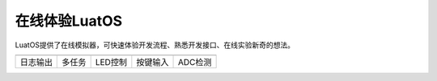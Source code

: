 在线体验LuatOS
==============

LuatOS提供了在线模拟器，可快速体验开发流程、熟悉开发接口、在线实验新奇的想法。

========  ======  =======  ========  =======
|i1|      |i2|    |i3|     |i4|      |i5|
--------  ------  -------  --------  -------
日志输出  多任务  LED控制  按键输入  ADC检测
========  ======  =======  ========  =======


.. |i1| image:: ../_static/emulator/log.svg
    :target: https://wiki.luatos.com/_static/luatos-emulator/log.html
    :width: 100

.. |i2| image:: ../_static/emulator/task.svg
    :target: https://wiki.luatos.com/_static/luatos-emulator/task.html
    :width: 100

.. |i3| image:: ../_static/emulator/led.svg
    :target: https://wiki.luatos.com/_static/luatos-emulator/led.html
    :width: 100

.. |i4| image:: ../_static/emulator/key.svg
    :target: https://wiki.luatos.com/_static/luatos-emulator/key.html
    :width: 100

.. |i5| image:: ../_static/emulator/adc.svg
    :target: https://wiki.luatos.com/_static/luatos-emulator/adc.html
    :width: 100
